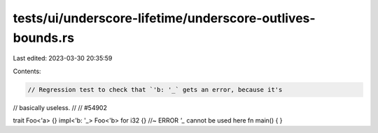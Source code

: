 tests/ui/underscore-lifetime/underscore-outlives-bounds.rs
==========================================================

Last edited: 2023-03-30 20:35:59

Contents:

.. code-block:: rs

    // Regression test to check that `'b: '_` gets an error, because it's
// basically useless.
//
// #54902

trait Foo<'a> {}
impl<'b: '_> Foo<'b> for i32 {} //~ ERROR `'_` cannot be used here
fn main() { }


